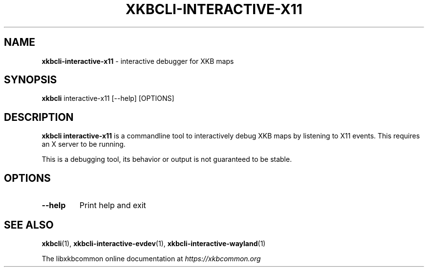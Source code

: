 .TH "XKBCLI\-INTERACTIVE\-X11" "1" "" "" "libxkbcommon manual"
.
.SH "NAME"
\fBxkbcli\-interactive\-x11\fR \- interactive debugger for XKB maps
.
.SH "SYNOPSIS"
\fBxkbcli\fR interactive\-x11 [\-\-help] [OPTIONS]
.
.SH "DESCRIPTION"
\fBxkbcli interactive\-x11\fR is a commandline tool to interactively debug XKB maps by listening to X11 events\. This requires an X server to be running\.
.
.P
This is a debugging tool, its behavior or output is not guaranteed to be stable\.
.
.SH "OPTIONS"
.
.TP
\fB\-\-help\fR
Print help and exit
.
.SH "SEE ALSO"
\fBxkbcli\fR(1), \fBxkbcli\-interactive\-evdev\fR(1), \fBxkbcli\-interactive\-wayland\fR(1)
.
.P
The libxkbcommon online documentation at \fIhttps://xkbcommon\.org\fR
